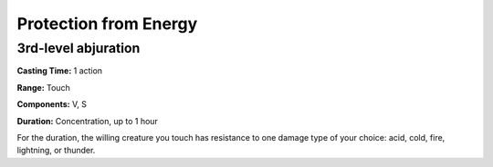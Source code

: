 
.. _srd_Protection-from-Energy:

Protection from Energy
-------------------------------------------------------------

3rd-level abjuration
^^^^^^^^^^^^^^^^^^^^

**Casting Time:** 1 action

**Range:** Touch

**Components:** V, S

**Duration:** Concentration, up to 1 hour

For the duration, the willing creature you touch has resistance to one
damage type of your choice: acid, cold, fire, lightning, or thunder.
